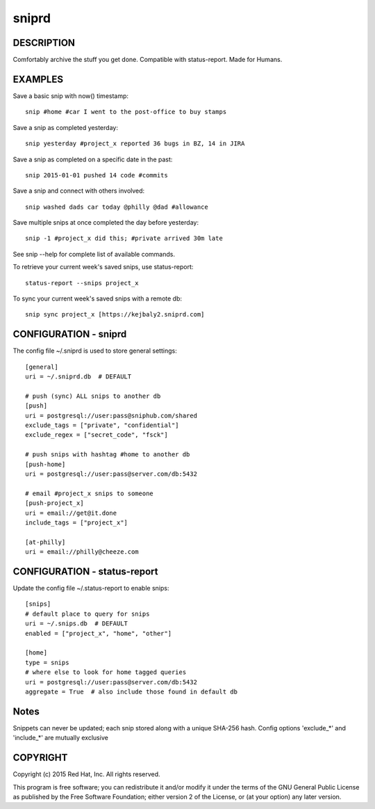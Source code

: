 
======================
    sniprd
======================

DESCRIPTION
~~~~~~~~~~~~~~~~~~~~~~~~~~~~~~~~~~~~~~~~~~~~~~~~~~~~~~~~~~~~~~~~~~
Comfortably archive the stuff you get done. Compatible with 
status-report. Made for Humans.


EXAMPLES
~~~~~~~~~~~~~~~~~~~~~~~~~~~~~~~~~~~~~~~~~~~~~~~~~~~~~~~~~~~~~~~~~~
Save a basic snip with now() timestamp::

    snip #home #car I went to the post-office to buy stamps

Save a snip as completed yesterday::

    snip yesterday #project_x reported 36 bugs in BZ, 14 in JIRA

Save a snip as completed on a specific date in the past::

    snip 2015-01-01 pushed 14 code #commits

Save a snip and connect with others involved::

    snip washed dads car today @philly @dad #allowance

Save multiple snips at once completed the day before yesterday::

    snip -1 #project_x did this; #private arrived 30m late

See snip --help for complete list of available commands.

To retrieve your current week's saved snips, use status-report::

    status-report --snips project_x

To sync your current week's saved snips with a remote db::

    snip sync project_x [https://kejbaly2.sniprd.com]


CONFIGURATION - sniprd
~~~~~~~~~~~~~~~~~~~~~~~~~~~~~~~~~~~~~~~~~~~~~~~~~~~~~~~~~~~~~~~~~~
The config file ~/.sniprd is used to store general settings::

    [general]
    uri = ~/.sniprd.db  # DEFAULT

    # push (sync) ALL snips to another db
    [push]
    uri = postgresql://user:pass@sniphub.com/shared
    exclude_tags = ["private", "confidential"]
    exclude_regex = ["secret_code", "fsck"]

    # push snips with hashtag #home to another db
    [push-home]
    uri = postgresql://user:pass@server.com/db:5432

    # email #project_x snips to someone
    [push-project_x]
    uri = email://get@it.done
    include_tags = ["project_x"]

    [at-philly]
    uri = email://philly@cheeze.com


CONFIGURATION - status-report 
~~~~~~~~~~~~~~~~~~~~~~~~~~~~~~~~~~~~~~~~~~~~~~~~~~~~~~~~~~~~~~~~~~
Update the config file ~/.status-report to enable snips::

    [snips]
    # default place to query for snips
    uri = ~/.snips.db  # DEFAULT
    enabled = ["project_x", "home", "other"]

    [home]
    type = snips
    # where else to look for home tagged queries
    uri = postgresql://user:pass@server.com/db:5432
    aggregate = True  # also include those found in default db


Notes
~~~~~~~~~~~~~~~~~~~~~~~~~~~~~~~~~~~~~~~~~~~~~~~~~~~~~~~~~~~~~~~~~~
Snippets can never be updated; each snip stored along with a
unique SHA-256 hash. 
Config options 'exclude_*' and 'include_*' are mutually exclusive

COPYRIGHT
~~~~~~~~~~~~~~~~~~~~~~~~~~~~~~~~~~~~~~~~~~~~~~~~~~~~~~~~~~~~~~~~~~
Copyright (c) 2015 Red Hat, Inc. All rights reserved.

This program is free software; you can redistribute it and/or
modify it under the terms of the GNU General Public License as
published by the Free Software Foundation; either version 2 of
the License, or (at your option) any later version.

